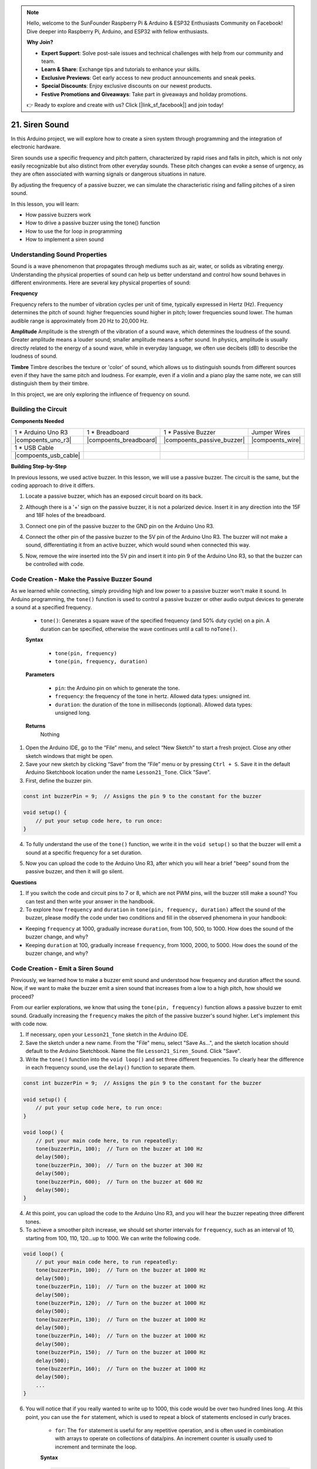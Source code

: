.. note::

    Hello, welcome to the SunFounder Raspberry Pi & Arduino & ESP32 Enthusiasts Community on Facebook! Dive deeper into Raspberry Pi, Arduino, and ESP32 with fellow enthusiasts.

    **Why Join?**

    - **Expert Support**: Solve post-sale issues and technical challenges with help from our community and team.
    - **Learn & Share**: Exchange tips and tutorials to enhance your skills.
    - **Exclusive Previews**: Get early access to new product announcements and sneak peeks.
    - **Special Discounts**: Enjoy exclusive discounts on our newest products.
    - **Festive Promotions and Giveaways**: Take part in giveaways and holiday promotions.

    👉 Ready to explore and create with us? Click [|link_sf_facebook|] and join today!

21. Siren Sound
=========================

In this Arduino project, we will explore how to create a siren system through programming and the integration of electronic hardware.

Siren sounds use a specific frequency and pitch pattern, characterized by rapid rises and falls in pitch, which is not only easily recognizable but also distinct from other everyday sounds.
These pitch changes can evoke a sense of urgency, as they are often associated with warning signals or dangerous situations in nature.

By adjusting the frequency of a passive buzzer, we can simulate the characteristic rising and falling pitches of a siren sound.


In this lesson, you will learn:

* How passive buzzers work
* How to drive a passive buzzer using the tone() function
* How to use the for loop in programming
* How to implement a siren sound

Understanding Sound Properties
-----------------------------------

Sound is a wave phenomenon that propagates through mediums such as air, water, or solids as vibrating energy. Understanding the physical properties of sound can help us better understand and control how sound behaves in different environments.
Here are several key physical properties of sound:

.. image:: img/7_siren.png
    :width: 500
    :align: center

**Frequency**

Frequency refers to the number of vibration cycles per unit of time, typically expressed in Hertz (Hz).
Frequency determines the pitch of sound: higher frequencies sound higher in pitch; lower frequencies sound lower. The human audible range is approximately from 20 Hz to 20,000 Hz.

**Amplitude**
Amplitude is the strength of the vibration of a sound wave, which determines the loudness of the sound.
Greater amplitude means a louder sound; smaller amplitude means a softer sound.
In physics, amplitude is usually directly related to the energy of a sound wave, while in everyday language, we often use decibels (dB) to describe the loudness of sound.

**Timbre**
Timbre describes the texture or 'color' of sound, which allows us to distinguish sounds from different sources even if they have the same pitch and loudness.
For example, even if a violin and a piano play the same note, we can still distinguish them by their timbre.


In this project, we are only exploring the influence of frequency on sound.


Building the Circuit
-----------------------

**Components Needed**

.. list-table:: 
   :widths: 25 25 25 25
   :header-rows: 0

   * - 1 * Arduino Uno R3
     - 1 * Breadboard
     - 1 * Passive Buzzer
     - Jumper Wires
   * - |compoents_uno_r3| 
     - |compoents_breadboard| 
     - |compoents_passive_buzzer| 
     - |compoents_wire| 
   * - 1 * USB Cable
     -
     - 
     - 
   * - |compoents_usb_cable| 
     -
     - 
     - 



**Building Step-by-Step**

In previous lessons, we used active buzzer. In this lesson, we will use a passive buzzer. The circuit is the same, but the coding approach to drive it differs.

1. Locate a passive buzzer, which has an exposed circuit board on its back.

.. image:: img/7_beep_2.png

2. Although there is a '+' sign on the passive buzzer, it is not a polarized device. Insert it in any direction into the 15F and 18F holes of the breadboard.

.. image:: img/16_morse_code_buzzer.png
    :width: 500
    :align: center

3. Connect one pin of the passive buzzer to the GND pin on the Arduino Uno R3.

.. image:: img/16_morse_code_gnd.png
    :width: 500
    :align: center

4. Connect the other pin of the passive buzzer to the 5V pin of the Arduino Uno R3. The buzzer will not make a sound, differentiating it from an active buzzer, which would sound when connected this way.

.. image:: img/16_morse_code_5v.png
    :width: 500
    :align: center

5. Now, remove the wire inserted into the 5V pin and insert it into pin 9 of the Arduino Uno R3, so that the buzzer can be controlled with code.

.. image:: img/16_morse_code.png
    :width: 500
    :align: center



Code Creation - Make the Passive Buzzer Sound
---------------------------------------------------

As we learned while connecting, simply providing high and low power to a passive buzzer won't make it sound. In Arduino programming, the ``tone()`` function is used to control a passive buzzer or other audio output devices to generate a sound at a specified frequency.

    * ``tone()``: Generates a square wave of the specified frequency (and 50% duty cycle) on a pin. A duration can be specified, otherwise the wave continues until a call to ``noTone()``.

    **Syntax**

        * ``tone(pin, frequency)``
        * ``tone(pin, frequency, duration)``

    **Parameters**

        * ``pin``: the Arduino pin on which to generate the tone.
        * ``frequency``: the frequency of the tone in hertz. Allowed data types: unsigned int.
        * ``duration``: the duration of the tone in milliseconds (optional). Allowed data types: unsigned long.

    **Returns**
        Nothing

1. Open the Arduino IDE, go to the “File” menu, and select “New Sketch” to start a fresh project. Close any other sketch windows that might be open.
2. Save your new sketch by clicking “Save” from the “File” menu or by pressing ``Ctrl + S``. Save it in the default Arduino Sketchbook location under the name ``Lesson21_Tone``. Click "Save".

3. First, define the buzzer pin.

.. code-block:: Arduino

    const int buzzerPin = 9;  // Assigns the pin 9 to the constant for the buzzer

    void setup() {
        // put your setup code here, to run once:
    }

4. To fully understand the use of the ``tone()`` function, we write it in the ``void setup()`` so that the buzzer will emit a sound at a specific frequency for a set duration.

.. code-block:: Arduino
    :emphasize-lines: 5

    const int buzzerPin = 9;  // Assigns the pin 9 to the constant for the buzzer

    void setup() {
        // put your setup code here, to run once:
        tone(buzzerPin, 1000, 100);  // Turn on the buzzer at 1000 Hz with a duration of 100 milliseconds
    }

    void loop() {
        // put your main code here, to run repeatedly:
    }

5. Now you can upload the code to the Arduino Uno R3, after which you will hear a brief "beep" sound from the passive buzzer, and then it will go silent.

**Questions**

1. If you switch the code and circuit pins to 7 or 8, which are not PWM pins, will the buzzer still make a sound? You can test and then write your answer in the handbook.

2. To explore how ``frequency`` and ``duration`` in ``tone(pin, frequency, duration)`` affect the sound of the buzzer, please modify the code under two conditions and fill in the observed phenomena in your handbook:

* Keeping ``frequency`` at 1000, gradually increase ``duration``, from 100, 500, to 1000. How does the sound of the buzzer change, and why?

* Keeping ``duration`` at 100, gradually increase ``frequency``, from 1000, 2000, to 5000. How does the sound of the buzzer change, and why?



Code Creation - Emit a Siren Sound
-----------------------------------------

Previously, we learned how to make a buzzer emit sound and understood how frequency and duration affect the sound. Now, if we want to make the buzzer emit a siren sound that increases from a low to a high pitch, how should we proceed?

From our earlier explorations, we know that using the ``tone(pin, frequency)`` function allows a passive buzzer to emit sound. Gradually increasing the ``frequency`` makes the pitch of the passive buzzer's sound higher. Let's implement this with code now.

1. If necessary, open your ``Lesson21_Tone`` sketch in the Arduino IDE.

2. Save the sketch under a new name. From the "File" menu, select "Save As...", and the sketch location should default to the Arduino Sketchbook. Name the file ``Lesson21_Siren_Sound``. Click "Save".

3. Write the ``tone()`` function into the ``void loop()`` and set three different frequencies. To clearly hear the difference in each frequency sound, use the ``delay()`` function to separate them.

.. code-block:: Arduino

    const int buzzerPin = 9;  // Assigns the pin 9 to the constant for the buzzer

    void setup() {
        // put your setup code here, to run once:
    }

    void loop() {
        // put your main code here, to run repeatedly:
        tone(buzzerPin, 100);  // Turn on the buzzer at 100 Hz
        delay(500);
        tone(buzzerPin, 300);  // Turn on the buzzer at 300 Hz
        delay(500);
        tone(buzzerPin, 600);  // Turn on the buzzer at 600 Hz
        delay(500);
    }

4. At this point, you can upload the code to the Arduino Uno R3, and you will hear the buzzer repeating three different tones.

5. To achieve a smoother pitch increase, we should set shorter intervals for ``frequency``, such as an interval of 10, starting from 100, 110, 120...up to 1000. We can write the following code.

.. code-block:: Arduino

    void loop() {
        // put your main code here, to run repeatedly:
        tone(buzzerPin, 100);  // Turn on the buzzer at 1000 Hz
        delay(500);
        tone(buzzerPin, 110);  // Turn on the buzzer at 1000 Hz
        delay(500);
        tone(buzzerPin, 120);  // Turn on the buzzer at 1000 Hz
        delay(500);
        tone(buzzerPin, 130);  // Turn on the buzzer at 1000 Hz
        delay(500);
        tone(buzzerPin, 140);  // Turn on the buzzer at 1000 Hz
        delay(500);
        tone(buzzerPin, 150);  // Turn on the buzzer at 1000 Hz
        delay(500);
        tone(buzzerPin, 160);  // Turn on the buzzer at 1000 Hz
        delay(500);
        ...
    }

6. You will notice that if you really wanted to write up to 1000, this code would be over two hundred lines long. At this point, you can use the ``for`` statement, which is used to repeat a block of statements enclosed in curly braces.

    * ``for``: The ``for`` statement is useful for any repetitive operation, and is often used in combination with arrays to operate on collections of data/pins. An increment counter is usually used to increment and terminate the loop. 

    **Syntax**

    .. code-block::

        for (initialization; condition; increment) {
            // statement(s);
        }

    **Parameters**

        * ``initialization``: happens first and exactly once.
        * ``condition``: each time through the loop, condition is tested; if it's true, the statement block and the increment are executed, then the condition is tested again. When the condition becomes false, the loop ends.
        * ``increment``: executed each time through the loop when condition is true.

.. image:: img/for_loop.png
    :width: 400
    :align: center



7. Now change the ``void loop()`` function as shown below, where ``freq`` starts at 100 and increases by 10 until 1000.

.. code-block:: Arduino
    :emphasize-lines: 3-6

    void loop() {
        // Gradually increase the pitch
        for (int freq = 100; freq <= 1000; freq += 10) {
            tone(buzzerPin, freq);  // Emit a tone
            delay(20);              // Wait before changing the frequency
        }
    }

8. Next, let ``freq`` start at 1000 and decrease by 10 until 100, so you can hear the buzzer's sound go from low to high and then from high to low, thus simulating a siren sound.

.. code-block:: Arduino
    :emphasize-lines: 9-12

    void loop() {
        // Gradually increase the pitch
        for (int freq = 100; freq <= 1000; freq += 10) {
            tone(buzzerPin, freq);  // Emit a tone
            delay(20);              // Wait before changing the frequency
        }

        // Gradually decrease the pitch
        for (int freq = 1000; freq >= 100; freq -= 10) {
            tone(buzzerPin, freq);  // Emit a tone
            delay(20);              // Wait before changing the frequency
        }
    }


9. Here is your complete code. You can now click "Upload" to upload the code to the Arduino Uno R3.

.. code-block:: Arduino

    const int buzzerPin = 9;  // Assigns the pin 9 to the constant for the buzzer

    void setup() {
        // put your setup code here, to run once:
    }

    void loop() {
        // Gradually increase the pitch
        for (int freq = 100; freq <= 1000; freq += 10) {
            tone(buzzerPin, freq);  // Emit a tone
            delay(20);              // Wait before changing the frequency
        }

        // Gradually decrease the pitch
        for (int freq = 1000; freq >= 100; freq -= 10) {
            tone(buzzerPin, freq);  // Emit a tone
            delay(20);              // Wait before changing the frequency
        }
    }

10. Finally, remember to save your code and tidy up your workspace.

**Summary**

In this lesson, we explored how to use an Arduino and a passive buzzer to simulate a siren sound. By discussing the basic physical properties of sound, such as frequency and pitch, we learned how these elements influence the perception and effect of sound. Through hands-on activities, we not only learned how to build circuits but also mastered programming with the ``tone()`` function on Arduino to control the frequency and duration of sound, achieving the simulation of a siren sound that rises and falls in pitch.

